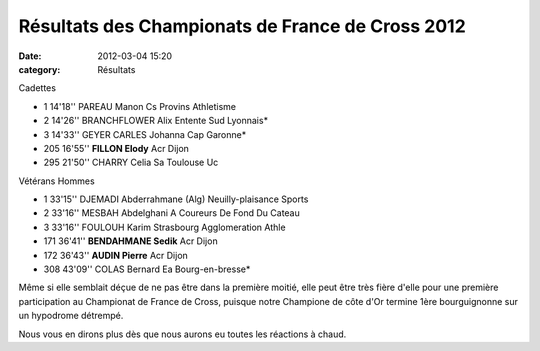 Résultats des Championats de France de Cross 2012
=================================================

:date: 2012-03-04 15:20
:category: Résultats


Cadettes 	  	 
			
- 1 	14'18'' 	PAREAU Manon 	Cs Provins Athletisme
- 2 	14'26'' 	BRANCHFLOWER Alix 	Entente Sud Lyonnais*
- 3 	14'33'' 	GEYER CARLES Johanna 	Cap Garonne*
  	  	  	 
- 205 	16'55'' 	**FILLON Elody** 	Acr Dijon
  	  	  	 
- 295 	21'50'' 	CHARRY Celia 	Sa Toulouse Uc
			
			
Vétérans Hommes 	
			
- 1 	33'15'' 	DJEMADI Abderrahmane (Alg) 	Neuilly-plaisance Sports
- 2 	33'16'' 	MESBAH Abdelghani 	A Coureurs De Fond Du Cateau
- 3 	33'16'' 	FOULOUH Karim 	Strasbourg Agglomeration Athle
  	  	  	 
- 171 	36'41'' 	**BENDAHMANE Sedik** 	Acr Dijon
- 172 	36'43'' 	**AUDIN Pierre** 	Acr Dijon
  	  	  	 
- 308 	43'09'' 	COLAS Bernard 	Ea Bourg-en-bresse*

 

Même si elle semblait déçue de ne pas être dans la première moitié, elle peut être très fière d'elle pour une première participation au Championat de France de Cross, puisque notre Champione de côte d'Or termine 1ère bourguignonne sur un hypodrome détrempé.

 

Nous vous en dirons plus dès que nous aurons eu toutes les réactions à chaud. 
